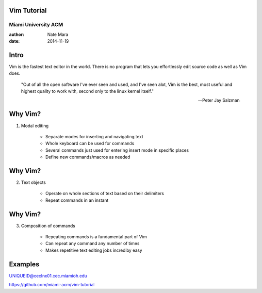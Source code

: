 Vim Tutorial
============
Miami University ACM
--------------------

:author: Nate Mara
:date: 2014-11-19

Intro
=====

Vim is the fastest text editor in the world. There is no program that lets
you effortlessly edit source code as well as Vim does.

    "Out of all the open software I've ever seen and used, and I've seen
    alot, Vim is the best, most useful and highest quality to work with,
    second only to the linux kernel itself."

    -- Peter Jay Salzman

Why Vim?
========

1. Modal editing

    - Separate modes for inserting and navigating text
    - Whole keyboard can be used for commands
    - Several commands just used for entering insert mode in specific places
    - Define new commands/macros as needed

Why Vim?
========

2. Text objects

    - Operate on whole sections of text based on their delimiters
    - Repeat commands in an instant

Why Vim?
========

3. Composition of commands

    - Repeating commands is a fundamental part of Vim
    - Can repeat any command any number of times
    - Makes repetitive text editing jobs incrediby easy

Examples
========

UNIQUEID@ceclnx01.cec.miamioh.edu

https://github.com/miami-acm/vim-tutorial
